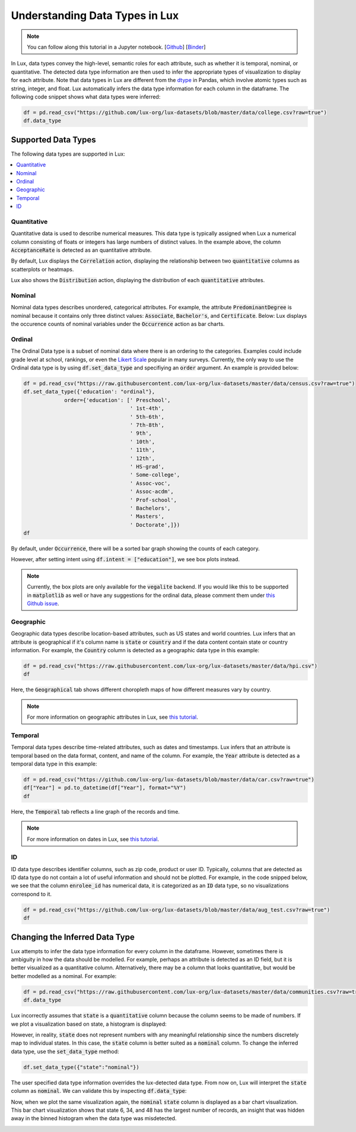 ***********************************
Understanding Data Types in Lux
***********************************

.. note:: You can follow along this tutorial in a Jupyter notebook. [`Github <https://github.com/lux-org/lux-binder/blob/master/tutorial/9-datatype.ipynb?>`_] [`Binder <https://mybinder.org/v2/gh/lux-org/lux-binder/master?urlpath=tree/tutorial/9-datatype.ipynb?raw=true>`_]

In Lux, data types convey the high-level, semantic roles for each attribute, such as whether it is temporal, nominal, or quantitative. The detected data type information are then used to infer the appropriate types of visualization to display for each attribute. Note that data types in Lux are different from the `dtype <https://pandas.pydata.org/pandas-docs/stable/user_guide/basics.html#basics-dtypes>`_ in Pandas, which involve atomic types such as string, integer, and float. Lux automatically infers the data type information for each column in the dataframe. The following code snippet shows what data types were inferred:

.. code-block:: python

  df = pd.read_csv("https://github.com/lux-org/lux-datasets/blob/master/data/college.csv?raw=true")
  df.data_type

.. image:: https://github.com/lux-org/lux-resources/blob/master/doc_img/datatype-4.png?raw=true
  :width: 300


Supported Data Types
====================

The following data types are supported in Lux: 

.. contents:: :local:

.. .. seealso::
.. Lux data types are automatically inferred based on the input `dataframe` which are then used by the
.. `Compiler <https://lux-api.readthedocs.io/en/latest/source/advanced/executor.html>`_ to fill in the missing information in each `Clause`. 
.. While `Clauses` are not always specified, the system infers intent based on user inputs as well as the structure of the `dataframe`.
.. These `Clauses` determine which visualizations will be displayed. For more information about how Lux creates visualizations from a dataframe, see `this page <https://lux-api.readthedocs.io/en/latest/source/advanced/architecture.html>`_.


Quantitative
------------
Quantitative data is used to describe numerical measures. 
This data type is typically assigned when Lux a numerical column consisting of floats or integers has large numbers of distinct values.
In the example above, the column :code:`AcceptanceRate` is detected as an quantitative attribute. 

By default, Lux displays the :code:`Correlation` action, displaying the relationship between two :code:`quantitative` columns as scatterplots or heatmaps.

.. image:: https://github.com/lux-org/lux-resources/blob/master/doc_img/datatype-9.png?raw=true
  :width: 700
  :align: center
  :alt: Displays correlation of quantitative variables.

Lux also shows the :code:`Distribution` action, displaying the distribution of each :code:`quantitative` attributes.

.. image:: https://github.com/lux-org/lux-resources/blob/master/doc_img/datatype-10.png?raw=true
  :width: 700
  :align: center
  :alt: Displays correlation of quantitative variables.

Nominal
--------
Nominal data types describes unordered, categorical attributes.
For example, the attribute :code:`PredominantDegree` is nominal because it contains only three distinct values: :code:`Associate`, :code:`Bachelor's`, and :code:`Certificate`.
Below: Lux displays the occurence counts of nominal variables under the :code:`Occurrence` action as bar charts. 

.. image:: https://github.com/lux-org/lux-resources/blob/master/doc_img/datatype-11.png?raw=true
  :width: 700
  :align: center
  :alt: Displays bar chart for nominal variables.

Ordinal
--------
The Ordinal Data type is a subset of nominal data where there is an ordering to the categories. 
Examples could include grade level at school, rankings,
or even the `Likert Scale <https://en.wikipedia.org/wiki/Likert_scale>`_ popular in many surveys. 
Currently, the only way to use the Ordinal data type is by using :code:`df.set_data_type`
and specifiying an :code:`order` argument. An example is provided below:

.. code-block:: python

    df = pd.read_csv("https://raw.githubusercontent.com/lux-org/lux-datasets/master/data/census.csv?raw=true")
    df.set_data_type({'education': "ordinal"}, 
                 order={'education': [' Preschool', 
                                      ' 1st-4th', 
                                      ' 5th-6th',
                                      ' 7th-8th',
                                      ' 9th',
                                      ' 10th',
                                      ' 11th',
                                      ' 12th',
                                      ' HS-grad',
                                      ' Some-college',
                                      ' Assoc-voc',
                                      ' Assoc-acdm',
                                      ' Prof-school',
                                      ' Bachelors',
                                      ' Masters', 
                                      ' Doctorate',]})
    df

By default, under :code:`Occurrence`, there will be a sorted bar graph showing the counts of each category.

.. image:: https://github.com/jinimukh/lux-resources/blob/datatype/doc_img/ordinal_1.png?raw=true
  :width: 700
  :align: center
  :alt: Displays bar chart for nominal variables.

However, after setting intent using :code:`df.intent = ["education"]`, we see box plots instead.

.. image:: https://github.com/jinimukh/lux-resources/blob/datatype/doc_img/ordinal_2.png?raw=true
  :width: 700
  :align: center
  :alt: Displays bar chart for nominal variables.

.. note:: Currently, the box plots are only available for the :code:`vegalite` backend. 
          If you would like this to be supported in :code:`matplotlib` as well or have any suggestions for the ordinal data, please comment them under 
          `this Github issue <https://github.com/lux-org/lux/issues/240>`_.


Geographic
-----------
Geographic data types describe location-based attributes, such as US states and world countries. 
Lux infers that an attribute is geographical if it's column name is :code:`state` or :code:`country` and if the data content contain state or country information. For example, the :code:`Country` column is detected as a geographic data type in this example:

.. code-block:: python

  df = pd.read_csv("https://raw.githubusercontent.com/lux-org/lux-datasets/master/data/hpi.csv")
  df

Here, the :code:`Geographical` tab shows different choropleth maps of how different measures vary by country.

.. image:: https://github.com/lux-org/lux-resources/blob/master/doc_img/map-2.png?raw=true
  :width: 600
  :align: center
  :alt: Geographic tab of HPI dataset

.. note:: For more information on geographic attributes in Lux, see `this tutorial <https://lux-api.readthedocs.io/en/latest/source/advanced/map.html>`_.
  
  
Temporal
--------
Temporal data types describe time-related attributes, such as dates and timestamps. 
Lux infers that an attribute is temporal based on the data format, content, and name of the column. 
For example, the :code:`Year` attribute is detected as a temporal data type in this example:

.. code-block:: python

    df = pd.read_csv("https://github.com/lux-org/lux-datasets/blob/master/data/car.csv?raw=true")
    df["Year"] = pd.to_datetime(df["Year"], format="%Y")
    df

Here, the :code:`Temporal` tab reflects a line graph of the records and time.

.. image:: https://github.com/lux-org/lux-resources/blob/master/doc_img/datatype-12.png?raw=true
  :width: 700
  :align: center
  :alt: Displays line graph for temporal variables.

.. note:: For more information on dates in Lux, see `this tutorial <https://lux-api.readthedocs.io/en/latest/source/advanced/date.html>`_.

ID
---
ID data type describes identifier columns, such as zip code, product or user ID.
Typically, columns that are detected as ID data type do not contain a lot of useful information and should not be plotted. 
For example, in the code snipped below, we see that the column :code:`enrolee_id` has numerical data, it is categorized as an :code:`ID` data type, so no visualizations correspond to it.

.. code-block:: python

  df = pd.read_csv("https://github.com/lux-org/lux-datasets/blob/master/data/aug_test.csv?raw=true")
  df

.. image:: https://github.com/lux-org/lux-resources/blob/master/doc_img/datatype-5.png?raw=true
  :width: 700
  :align: center

Changing the Inferred Data Type
================================
Lux attempts to infer the data type information for every column in the dataframe. However, sometimes there is ambiguity in how the data should be modelled. For example, perhaps an attribute is detected as an ID field, but it is better visualized as a quantitative column. Alternatively, there may be a column that looks quantitative, but would be better modelled as a nominal. For example:

.. code-block:: python

    df = pd.read_csv("https://raw.githubusercontent.com/lux-org/lux-datasets/master/data/communities.csv?raw=true")
    df.data_type

.. image:: https://github.com/lux-org/lux-resources/blob/master/doc_img/datatype-6.png?raw=true
  :width: 300

Lux incorrectly assumes that :code:`state` is a :code:`quantitative` column because the column seems to be made of numbers. If we plot a visualization based on state, a histogram is displayed:

.. image:: https://github.com/lux-org/lux-resources/blob/master/doc_img/datatype-13.png?raw=true
  :width: 250

However, in reality, :code:`state` does not represent numbers with any meaningful relationship since the numbers discretely map to individual states. 
In this case, the :code:`state` column is better suited as a :code:`nominal` column. 
To change the inferred data type, use the :code:`set_data_type` method: 

.. code-block:: python

    df.set_data_type({"state":"nominal"})

The user specified data type information overrides the lux-detected data type.
From now on, Lux will interpret the :code:`state` column as :code:`nominal`. 
We can validate this by inspecting :code:`df.data_type`:

.. image:: https://github.com/lux-org/lux-resources/blob/master/doc_img/datatype-7.png?raw=true
  :width: 300

Now, when we plot the same visualization again, the :code:`nominal` :code:`state` column is displayed as a bar chart visualization. This bar chart visualization shows that state 6, 34, and 48 has the largest number of records, an insight that was hidden away in the binned histogram when the data type was misdetected.

.. image:: https://github.com/lux-org/lux-resources/blob/master/doc_img/datatype-14.png?raw=true
  :width: 250